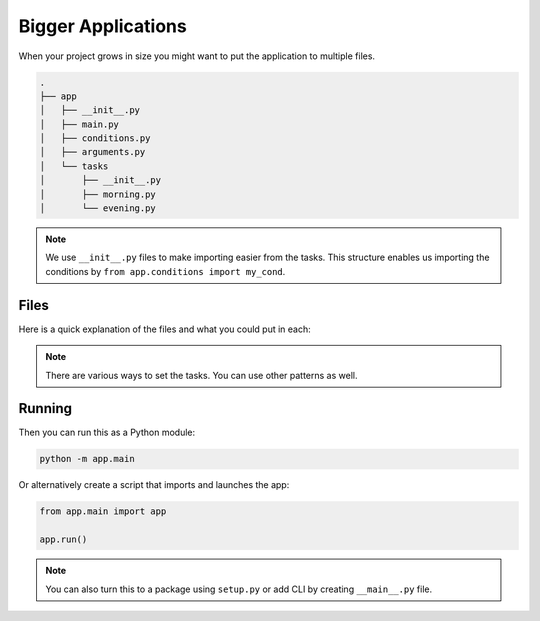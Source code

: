 Bigger Applications
===================

When your project grows in size you might want to 
put the application to multiple files. 

.. code-block::

    .
    ├── app
    │   ├── __init__.py
    │   ├── main.py
    │   ├── conditions.py
    │   ├── arguments.py
    │   └── tasks
    │       ├── __init__.py
    │       ├── morning.py
    │       └── evening.py

.. note::

    We use ``__init__.py`` files to make 
    importing easier from the tasks. This 
    structure enables us importing the conditions
    by ``from app.conditions import my_cond``.

Files
-----

Here is a quick explanation of the files and what
you could put in each:

.. glossary::

    ``app/__init__.py``

        Marks the directory as a package. You can leave 
        these empty.

    ``app/main.py``

        Entry point to the application. This 

        It could look like:

        .. code-block::

            from tocketry import Tocketry
            from app.tasks import morning, evening

            app = Tocketry()

            # Set Task Groups
            # ---------------

            app.include_grouper(morning.group)
            app.include_grouper(evening.group)

            # Application Setup
            # -----------------

            @app.setup()
            def set_repo(logger=TaskLogger()):
                repo = SQLRepo(engine=create_engine("sqlite:///app.db"), table="tasks", model=MinimalRecord, id_field="created")
                logger.set_repo(repo)

            @app.setup()
            def set_config(config=Config(), env=EnvArg("ENV", default="dev")):
                if env == "prod":
                    config.silence_task_prerun = True
                    config.silence_task_logging = True
                    config.silence_cond_check = True
                else:
                    config.silence_task_prerun = False
                    config.silence_task_logging = False
                    config.silence_cond_check = False
            
            if __name__ == "__main__":
                app.run()

        Read more from :ref:`the app settings cookbook <app-settings-cookbook>`.

    ``app/conditions.py``

        Put your custom conditions here.

        For example:

        .. code-block::

            from tocketry.conds import condition

            @condition()
            def my_cond():
                return True or False

    ``app/arguments.py``

        Put your custom parameters here. For example:

        .. code-block::

            from tocketry.args import argument

            @argument()
            def my_value():
                return "Hello"

        You can also nest these and pass an argument as 
        to another argument with ``FuncArg`` similarly
        we set in the task.

    ``app/tasks/...``

        Put your tasks here. Use also groups and 
        put the groups in the app in ``app/main.py``
        to avoid problems in importing. 

        For example, ``app/tasks/evening.py`` could look like this:

        .. code-block::

            from tocketry import Grouper

            from app.conditions import my_cond
            from app.parameters import my_value

            group = Grouper()

            @group.task(my_cond)
            def do_things(arg=my_value):
                ...

.. note::

    There are various ways to set the tasks.
    You can use other patterns as well.

Running
-------

Then you can run this as a Python module:

.. code-block::

    python -m app.main

Or alternatively create a script that imports and launches the app:

.. code-block:: python

    from app.main import app

    app.run()

.. note::

    You can also turn this to a package using ``setup.py``
    or add CLI by creating ``__main__.py`` file.

